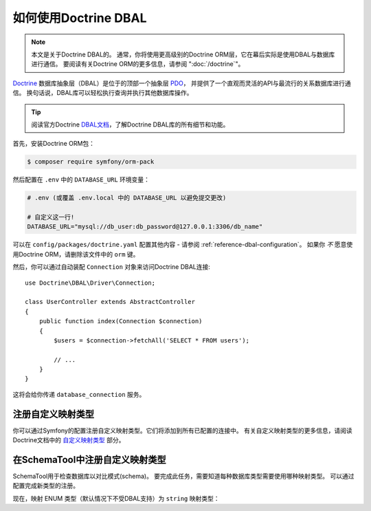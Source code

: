 .. index::
   pair: Doctrine; DBAL

如何使用Doctrine DBAL
========================

.. note::

    本文是关于Doctrine DBAL的。
    通常，你将使用更高级别的Doctrine ORM层，它在幕后实际是使用DBAL与数据库进行通信。
    要阅读有关Doctrine ORM的更多信息，请参阅 ":doc:`/doctrine`"。

`Doctrine`_ 数据库抽象层（DBAL）是位于的顶部一个抽象层 `PDO`_，
并提供了一个直观而灵活的API与最流行的关系数据库进行通信。
换句话说，DBAL库可以轻松执行查询并执行其他数据库操作。

.. tip::

    阅读官方Doctrine `DBAL文档`_，了解Doctrine DBAL库的所有细节和功能。

首先，安装Doctrine ORM包：

.. code-block:: terminal

    $ composer require symfony/orm-pack

然后配置在 ``.env`` 中的 ``DATABASE_URL`` 环境变量：

.. code-block:: text

    # .env (或覆盖 .env.local 中的 DATABASE_URL 以避免提交更改)

    # 自定义这一行!
    DATABASE_URL="mysql://db_user:db_password@127.0.0.1:3306/db_name"

可以在 ``config/packages/doctrine.yaml`` 配置其他内容 -
请参阅 :ref:`reference-dbal-configuration`。
如果你 *不* 愿意使用Doctrine ORM，请删除该文件中的 ``orm`` 键。

然后，你可以通过自动装配 ``Connection`` 对象来访问Doctrine DBAL连接::

    use Doctrine\DBAL\Driver\Connection;

    class UserController extends AbstractController
    {
        public function index(Connection $connection)
        {
            $users = $connection->fetchAll('SELECT * FROM users');

            // ...
        }
    }

这将会给你传递 ``database_connection`` 服务。

注册自定义映射类型
--------------------------------

你可以通过Symfony的配置注册自定义映射类型。它们将添加到所有已配置的连接中。
有关自定义映射类型的更多信息，请阅读Doctrine文档中的 `自定义映射类型`_ 部分。

.. configuration-block::

    .. code-block:: yaml

        # config/packages/doctrine.yaml
        doctrine:
            dbal:
                types:
                    custom_first:  App\Type\CustomFirst
                    custom_second: App\Type\CustomSecond

    .. code-block:: xml

        <!-- config/packages/doctrine.xml -->
        <container xmlns="http://symfony.com/schema/dic/services"
            xmlns:xsi="http://www.w3.org/2001/XMLSchema-instance"
            xmlns:doctrine="http://symfony.com/schema/dic/doctrine"
            xsi:schemaLocation="http://symfony.com/schema/dic/services
                http://symfony.com/schema/dic/services/services-1.0.xsd
                http://symfony.com/schema/dic/doctrine
                http://symfony.com/schema/dic/doctrine/doctrine-1.0.xsd">

            <doctrine:config>
                <doctrine:dbal>
                    <doctrine:type name="custom_first" class="App\Type\CustomFirst" />
                    <doctrine:type name="custom_second" class="App\Type\CustomSecond" />
                </doctrine:dbal>
            </doctrine:config>
        </container>

    .. code-block:: php

        // config/packages/doctrine.php
        use App\Type\CustomFirst;
        use App\Type\CustomSecond;

        $container->loadFromExtension('doctrine', array(
            'dbal' => array(
                'types' => array(
                    'custom_first'  => CustomFirst::class,
                    'custom_second' => CustomSecond::class,
                ),
            ),
        ));

在SchemaTool中注册自定义映射类型
--------------------------------------------------

SchemaTool用于检查数据库以对比模式(schema)。
要完成此任务，需要知道每种数据库类型需要使用哪种映射类型。
可以通过配置完成新类型的注册。

现在，映射 ENUM 类型（默认情况下不受DBAL支持）为 ``string`` 映射类型：

.. configuration-block::

    .. code-block:: yaml

        # config/packages/doctrine.yaml
        doctrine:
            dbal:
               mapping_types:
                  enum: string

    .. code-block:: xml

        <!-- config/packages/doctrine.xml -->
        <container xmlns="http://symfony.com/schema/dic/services"
            xmlns:xsi="http://www.w3.org/2001/XMLSchema-instance"
            xmlns:doctrine="http://symfony.com/schema/dic/doctrine"
            xsi:schemaLocation="http://symfony.com/schema/dic/services
                http://symfony.com/schema/dic/services/services-1.0.xsd
                http://symfony.com/schema/dic/doctrine
                http://symfony.com/schema/dic/doctrine/doctrine-1.0.xsd">

            <doctrine:config>
                <doctrine:dbal>
                     <doctrine:mapping-type name="enum">string</doctrine:mapping-type>
                </doctrine:dbal>
            </doctrine:config>
        </container>

    .. code-block:: php

        // config/packages/doctrine.php
        $container->loadFromExtension('doctrine', array(
            'dbal' => array(
               'mapping_types' => array(
                  'enum'  => 'string',
               ),
            ),
        ));

.. _`PDO`:           https://php.net/pdo
.. _`Doctrine`:      http://www.doctrine-project.org
.. _`DBAL文档`: http://docs.doctrine-project.org/projects/doctrine-dbal/en/latest/index.html
.. _`自定义映射类型`: http://docs.doctrine-project.org/projects/doctrine-dbal/en/latest/reference/types.html#custom-mapping-types
